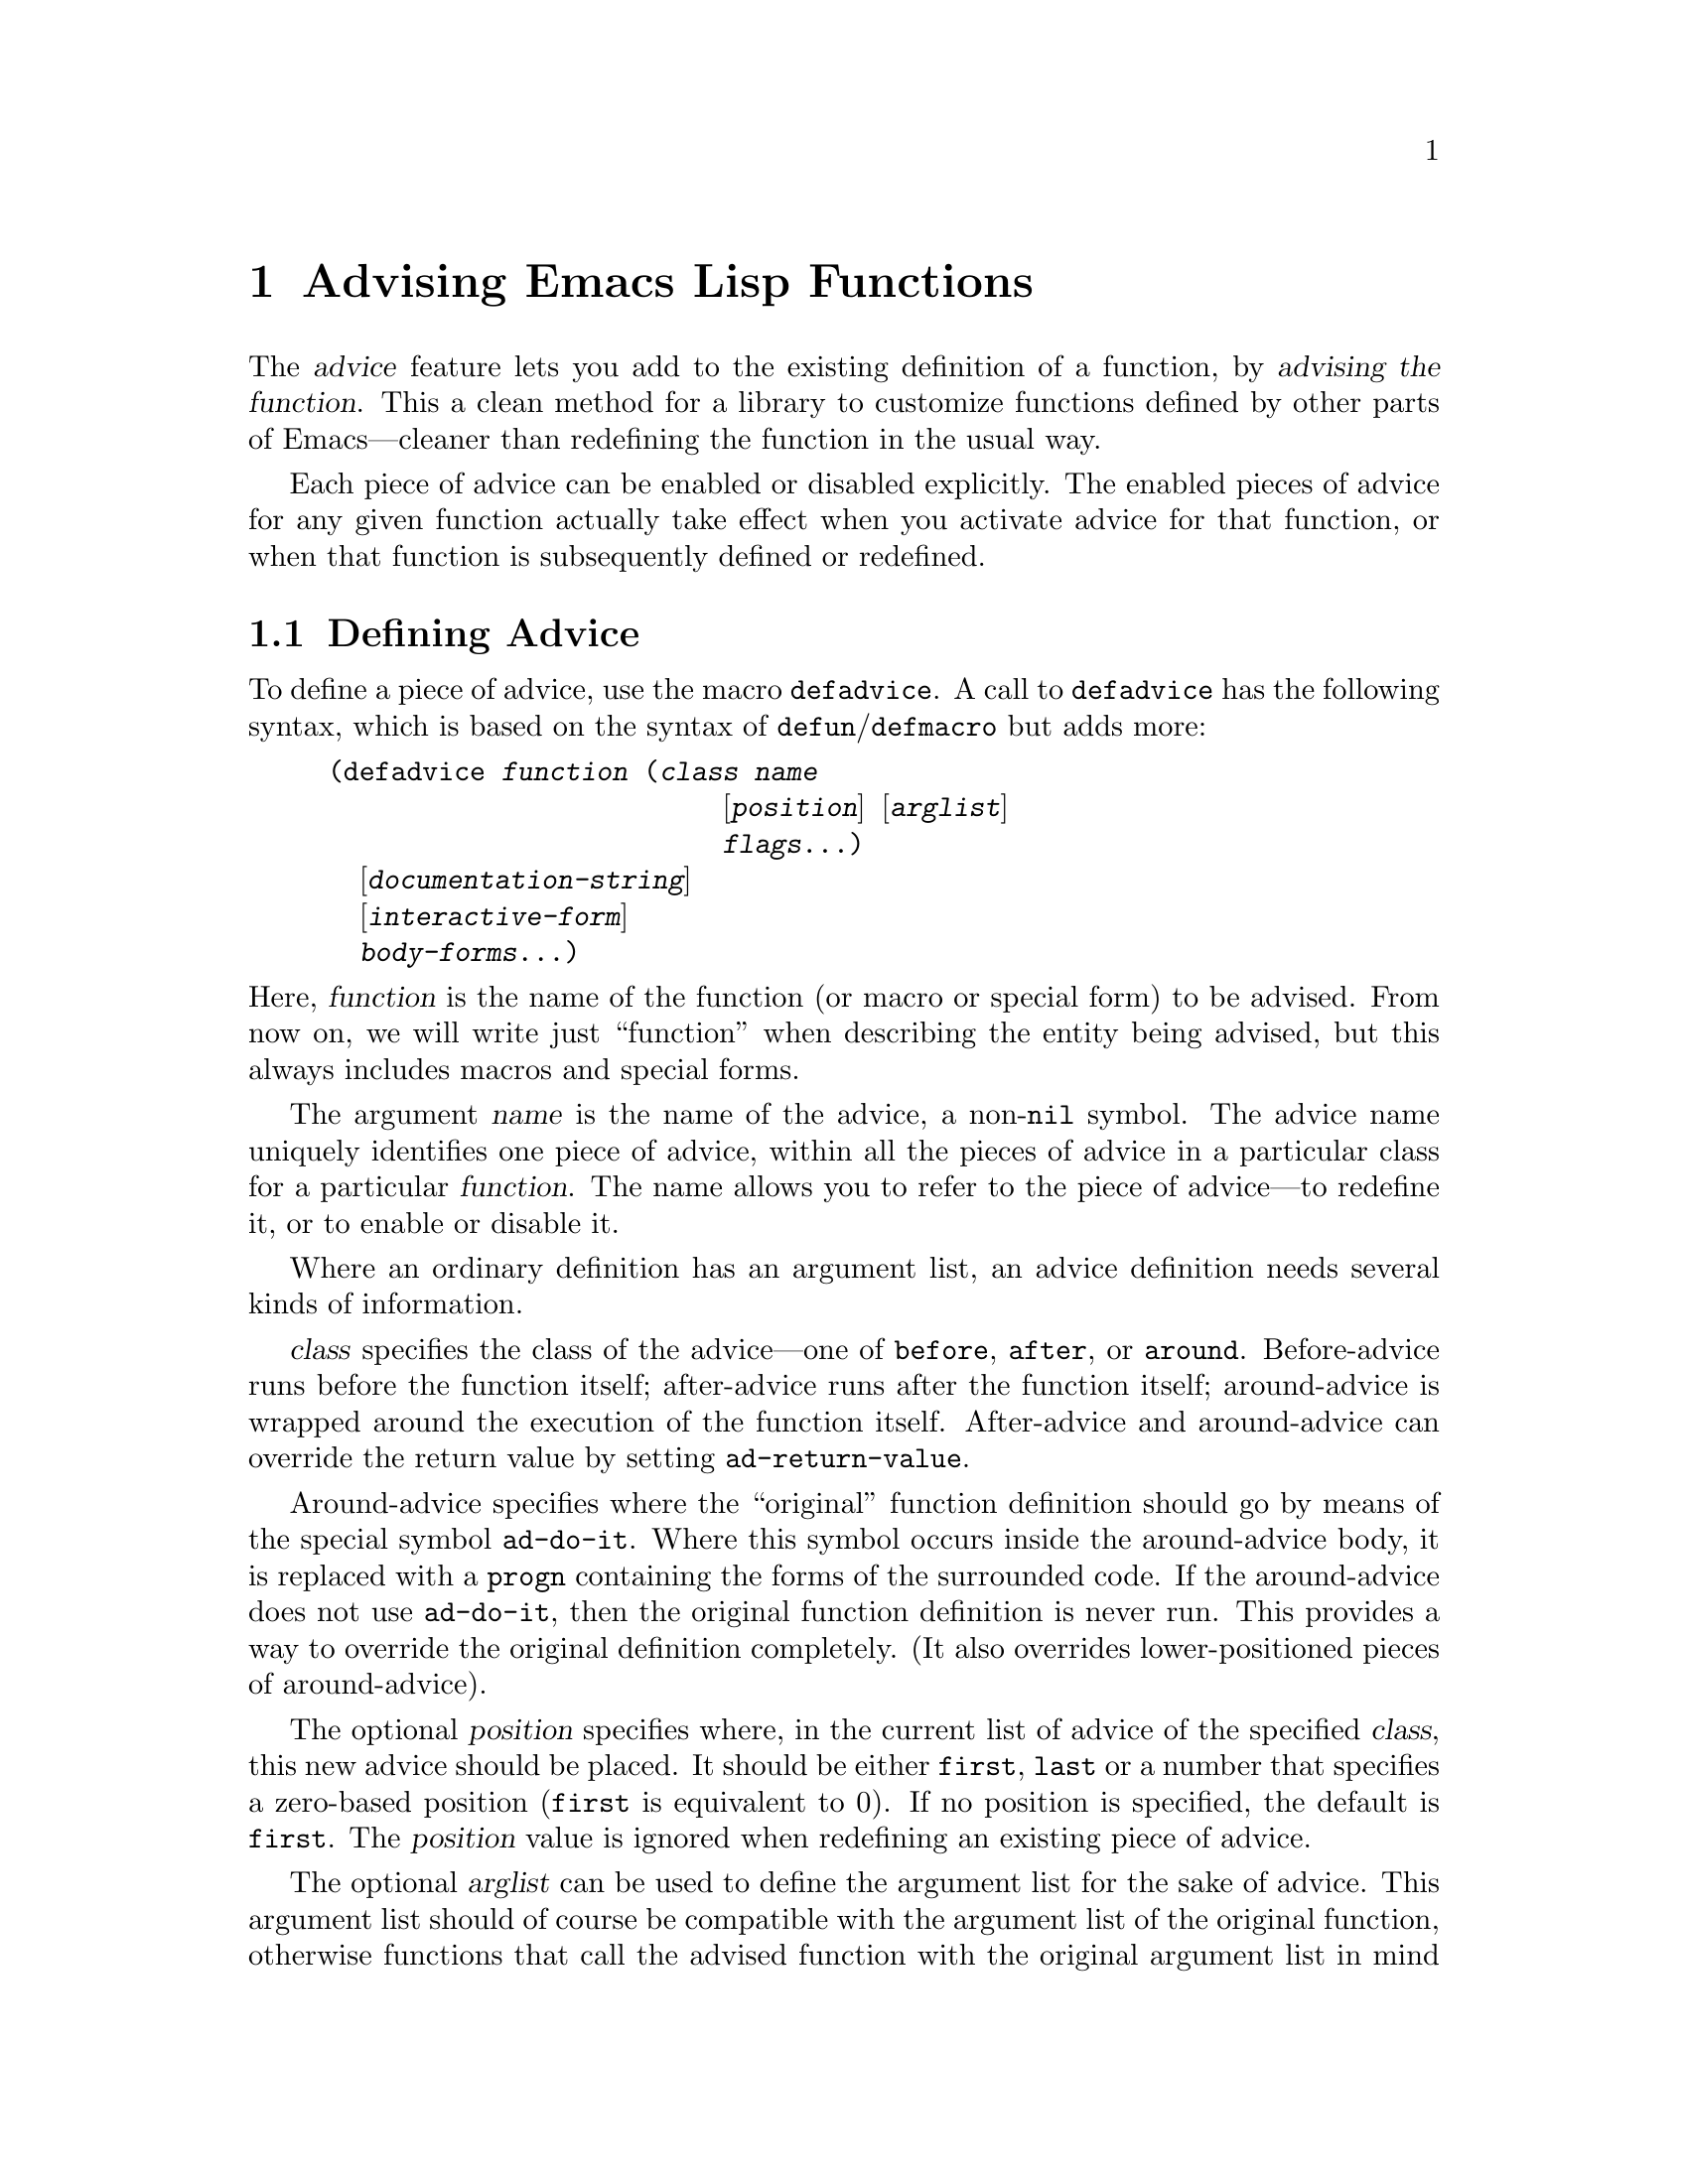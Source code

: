 @c -*-texinfo-*-
@c This is part of the GNU Emacs Lisp Reference Manual.
@c Copyright (C) 1998 Free Software Foundation, Inc. 
@c See the file elisp.texi for copying conditions.
@setfilename ../info/advising
@node Advising Functions, Debugging, Byte Compilation, Top
@chapter Advising Emacs Lisp Functions
@cindex advising functions

  The @dfn{advice} feature lets you add to the existing definition of a
function, by @dfn{advising the function}.  This a clean method for a
library to customize functions defined by other parts of Emacs---cleaner
than redefining the function in the usual way.

  Each piece of advice can be enabled or disabled explicitly.  The
enabled pieces of advice for any given function actually take effect
when you activate advice for that function, or when that function is
subsequently defined or redefined.

@menu
* Defining Advice::
* Computed Advice::
* Activation of Advice::
* Enabling Advice::
* Preactivation::
* Argument Access in Advice::
* Combined Definition::
@end menu

@node Defining Advice
@section Defining Advice

  To define a piece of advice, use the macro @code{defadvice}.  A call
to @code{defadvice} has the following syntax, which is based on the
syntax of @code{defun}/@code{defmacro} but adds more:

@findex defadvice
@example
(defadvice @var{function} (@var{class} @var{name}
                         @r{[}@var{position}@r{]} @r{[}@var{arglist}@r{]}
                         @var{flags}...)
  @r{[}@var{documentation-string}@r{]}
  @r{[}@var{interactive-form}@r{]}
  @var{body-forms}...)
@end example

@noindent
Here, @var{function} is the name of the function (or macro or special
form) to be advised.  From now on, we will write just ``function'' when
describing the entity being advised, but this always includes macros and
special forms.

The argument @var{name} is the name of the advice, a non-@code{nil}
symbol.  The advice name uniquely identifies one piece of advice, within all
the pieces of advice in a particular class for a particular
@var{function}.  The name allows you to refer to the piece of
advice---to redefine it, or to enable or disable it.

Where an ordinary definition has an argument list, an advice definition
needs several kinds of information.

@var{class} specifies the class of the advice---one of @code{before},
@code{after}, or @code{around}.  Before-advice runs before the function
itself; after-advice runs after the function itself; around-advice is
wrapped around the execution of the function itself.  After-advice and
around-advice can override the return value by setting
@code{ad-return-value}.

Around-advice specifies where the ``original'' function definition
should go by means of the special symbol @code{ad-do-it}.  Where this
symbol occurs inside the around-advice body, it is replaced with a
@code{progn} containing the forms of the surrounded code.  If the
around-advice does not use @code{ad-do-it}, then the original function
definition is never run.  This provides a way to override the original
definition completely.  (It also overrides lower-positioned pieces of
around-advice).

The optional @var{position} specifies where, in the current list of
advice of the specified @var{class}, this new advice should be placed.
It should be either @code{first}, @code{last} or a number that
specifies a zero-based position (@code{first} is equivalent to 0).  If
no position is specified, the default is @code{first}.  The
@var{position} value is ignored when redefining an existing piece of
advice.

The optional @var{arglist} can be used to define the argument list for
the sake of advice.  This argument list should of course be compatible
with the argument list of the original function, otherwise functions
that call the advised function with the original argument list in mind
will break.  If more than one piece of advice specifies an argument
list, then the first one (the one with the smallest position) found in
the list of all classes of advice will be used.

@var{flags} is a list of symbols that specify further information about
how to use this piece of advice.  Here are the valid symbols and their
meanings:

@table @code
@item activate
Activate all the advice for @var{function} after making this definition.
This is ignored when @var{function} itself is not defined yet (which is
known as @dfn{forward advice}).

@item protect
Protect this piece of advice against non-local exits and errors in
preceding code and advice.

@item compile
Says that the combined definition which implements advice should be
byte-compiled.  This flag is ignored unless @code{activate} is also
specified.

@item disable
Disable this piece of advice, so that it will not be used
unless subsequently explicitly enabled.

@item preactivate
Activate advice for @var{function} when this @code{defadvice} is
compiled or macroexpanded.  This generates a compiled advised definition
according to the current advice state, which will be used during
activation if appropriate.

This is useful only if this @code{defadvice} is byte-compiled.
@end table

The optional @var{documentation-string} serves to document this piece of
advice.  If the @code{documentation} function gets the documentation
for @var{function} when its advice is active, the result will combine
the documentation strings of all the advice with that of the original
function.

The optional @var{interactive-form} form can be supplied to change the
interactive behavior of the original function.  If more than one piece
of advice has an @var{interactive-form}, then the first one (the one
with the smallest position) found among all the advice takes precedence.

The possibly empty list of @var{body-forms} specifies the body of the
advice.  The body of an advice can access or change the arguments, the
return value, the binding environment, and perform any other kind of
side effect.

@strong{Warning:} When you advise a macro, keep in mind that macros are
expanded when a program is compiled, not when a compiled program is run.
All subroutines used by the advice need to be available when the byte
compiler expands the macro.

@node Computed Advice
@section Computed Advice

The macro @code{defadvice} resembles @code{defun} in that the code for
the advice, and all other information about it, are explicitly stated in
the source code.  You can also create advice whose details are computed,
using the function @code{ad-add-advice}.

@defun ad-add-advice function advice class position
Calling @code{ad-add-advice} adds @var{advice} as a piece of advice to
@var{function} in class @var{class}.  The argument @var{advice}  has
this form:

@example
(@var{name} @var{protected} @var{enabled} @var{definition})
@end example

Here @var{protected} and @var{enabled} are flags, and @var{definition}
is an expression that says what the advice should do.

If @var{function} already has one or more pieces of advice in the
specified @var{class}, then @var{position} specifies where in the list
to put the new piece of advice.  The value of @var{position} can either
be @code{first}, @code{last}, or a number (counting from 0 at the
beginning of the list).  Numbers outside the range are mapped to the
closest extreme position.

If @var{function} already has a piece of @var{advice} with the same
name, then the position argument is ignored and the old advice is
replaced with the new one.
@end defun

@node Activation of Advice
@section Activation of Advice
@cindex activating advice

By default, advice does not take effect when you define it---only when
you @dfn{activate} advice for the function that was advised.  You can
request the activation of advice for a function when you define the
advice, by specifying the @code{activate} flag in the @code{defadvice}.
But normally you activate the advice for a function by calling the
function @code{ad-activate} or one of the other activation commands
listed below.

Separating the activation of advice from the act of defining it permits
you to add several pieces of advice to one function efficiently, without
redefining the function over and over as each advice is added.  More
importantly, it permits defining advice for a function before that
function is actually defined.

When a function is first activated, its original definition is saved,
and all enabled pieces of advice for that function are combined with the
original definition to make a new definition.  This definition is
installed, and optionally byte-compiled as well, depending on conditions
described below.

In all of the commands to activate advice, if @var{compile} is @code{t},
the command also compiles the combined definition which implements the
advice.

@deffn Command ad-activate function &optional compile
This command activates the advice for @var{function}.
@end deffn

To activate a function whose advice is already active is not a no-op.
It is a useful operation which puts into effect any changes in advice
since the previous activation of the same function.

@deffn Command ad-deactivate function
This command deactivates the advice for @var{function}.
@end deffn

@deffn Command ad-activate-all &optional compile
This command activates the advice for all functions.
@end deffn

@deffn Command ad-deactivate-all
This command deactivates the advice for all functions.
@end deffn

@deffn Command ad-activate-regexp regexp &optional compile
This command activates all pieces of advice whose names match
@var{regexp}.  More precisely, it activates all advice for any function
which has at least one piece of advice that matches @var{regexp}.
@end deffn

@deffn Command ad-deactivate-regexp regexp
This command deactivates the advice for all functions whose names match
@var{regexp}.  More precisely, it deactivates all advice for any
function which has at least one piece of advice that matches
@var{regexp}.
@end deffn

@deffn Command ad-update-regexp regexp &optional compile
This command activates pieces of advice whose names match @var{regexp},
but only those that are already activated.
@end deffn

@deffn Command ad-stop-advice
Turn off automatic advice activation when a function is defined or
redefined.
@end deffn

@deffn Command ad-start-advice
Turn off automatic advice activation when a function is defined or
redefined.
@end deffn

@defopt ad-default-compilation-action
This variable controls whether to compile the combined definition
that results from activating advice for a function.
@end defopt

  If the advised definition was constructed during ``preactivation'' (see
below), then that definition must already be compiled, because it was
constructed during byte-compilation of the file that contained the
@code{defadvice} with the @code{preactivate} flag.

@node Enabling Advice
@section Enabling and Disabling Advice

  Each piece of advice has a flag that says whether it is enabled or
not.  By enabling or disabling a piece of advice, you can turn it off
and on without having to undefine and redefine it.  For example, here is
how to disable a particular piece of advice named @code{my-advice} for
the function @code{foo}:

@example
(ad-disable-advice 'foo 'before 'my-advice)
@end example

  This call by itself only changes the enable flag for this piece of
advice.  To make this change take effect in the advised definition, you
must activate the advice for @code{foo} again:

@example
(ad-activate 'foo)
@end example

@deffn Command ad-disable-advice function class name
This command disables the piece of advice named @var{name} in class
@var{class} on @var{function}.
@end deffn

@deffn Command ad-enable-advice function class name
This command enables the piece of advice named @var{name} in class
@var{class} on @var{function}.
@end deffn

  You can also disable many pieces of advice at once using a regular
expression.

@deffn Command ad-disable-regexp regexp
This command disables all pieces of advice whose names match
@var{regexp}, in all classes, on all functions.
@end deffn

@deffn Command ad-enable-regexp regexp
This command enables all pieces of advice whose names match
@var{regexp}, in all classes, on all functions.
@end deffn

@node Preactivation
@section Preactivation

  Constructing a combined definition to execute advice is moderately
expensive.  When a library advises many functions, this can make loading
the library slow.  In that case, you can use @dfn{preactivation} to
construct suitable combined definitions in advance.

  To use preactivation, specify the @code{preactivate} flag when you
define the advice with @code{defadvice}.  This @code{defadvice} call
creates a combined definition which embodies this piece of advice
(whether enabled or not) plus any other currently enabled advice for the
same function, and the function's own definition.  If the
@code{defadvice} is compiled, that compiles the combined definition
also.

  When the function is subsequently activated, if the enabled advice for
the function matches what was used to make this combined
definition. then the existing combined definition is used, and there is
no need to construct one.  Thus, preactivation never causes wrong
results---but it may fail to do any good, if the enabled advice at the
time of activation doesn't match.

  Here are some symptoms that can indicate that a preactivation did not
work properly, because of a mismatch.

@itemize @bullet
@item
Activation of the advised
function takes longer than usual.
@item
The byte-compiler gets
loaded while an advised function gets activated.
@item
@code{byte-compile} is included in the value of @code{features} even
though you did not ever explicitly use the byte-compiler.
@end itemize

Compiled preactivated advice works properly even if the function itself
is not defined until later; however, the function needs to be defined
when you @emph{compile} the preactivated advice.

There is no elegant way to find out why preactivated advice is not being
used.  What you can do is to trace the function
@code{ad-cache-id-verification-code} (with the function
@code{trace-function-background}) before the advised function is
activated.  After activation, check the value returned by
@code{ad-cache-id-verification-code} for that function: @code{verified}
means that the preactivated advice was used, while other values give
some information about why they were considered inappropriate.

  @strong{Warning:} There is one known case that can make preactivation
fail, in that a preconstructed combined definition is used even though
it fails to match the current state of advice.  This can happen when two
packages define different pieces of advice with the same name, in the
same class, for the same function.  But you should avoid that anyway.

@node Argument Access in Advice
@section Argument Access in Advice

  The simplest way to access the arguments of an advised function in the
body of a piece of advice is to use the same names that the function
definition uses.  To do this, you need to know the names of the argument
variables of the original function.

  While this simple method is sufficient in many cases, it has a
disadvantage: it is not robust, because it hard-codes the argument names
into the advice.  If the definition of the original function changes,
the advice might break.

  A more robust method is to use macros that are translated into the
proper access forms at activation time, i.e., when constructing the
advised definition.  Access macros access actual arguments by position
regardless of how these actual argument get distributed onto the
argument variables of a function.  This is robust because in Emacs Lisp
the meaning of an argument is strictly determined by its position in the
argument list.

@defmac ad-get-arg position
This returns the actual argument that was supplied at @var{position}.
@end defmac

@defmac ad-get-args position
This returns the list of actual arguments supplied starting at
@var{position}.
@end defmac

@defmac ad-set-arg position value
This sets the value of the actual argument at @var{position} to
@var{value}
@end defmac

@defmac ad-set-args position value-list
This sets the list of actual arguments starting at @var{position} to
@var{value-list}.
@end defmac

  Now an example.  Suppose the function @code{foo} is defined as

@example
(defun foo (x y &optional z &rest r) ...)
@end example

@noindent
and is then called with

@example
(foo 0 1 2 3 4 5 6)
@end example

@noindent
which means that @var{x} is 0, @var{y} is 1, @var{z} is 2 and @var{r} is
@code{(3 4 5 6)} within the body of @code{foo}.  Here is what
@code{ad-get-arg} and @code{ad-get-args} return in this case:

@example
(ad-get-arg 0) @result{} 0
(ad-get-arg 1) @result{} 1
(ad-get-arg 2) @result{} 2
(ad-get-arg 3) @result{} 3
(ad-get-args 2) @result{} (2 3 4 5 6)
(ad-get-args 4) @result{} (4 5 6)
@end example

  Setting arguments also makes sense in this example:

@example
(ad-set-arg 5 "five")
@end example

@noindent
has the effect of changing the sixth argument to @code{"five"}.  If this
happens in advice executed before the body of @code{foo} is run, then
@var{r} will be @code{(3 4 "five" 6)} within that body.

  Here is an example of setting a tail of the argument list:

@example
(ad-set-args 0 '(5 4 3 2 1 0))
@end example

@noindent
If this happens in advice executed before the body of @code{foo} is run,
then within that body, @var{x} will be 5, @var{y} will be 4, @var{z}
will be 3, and @var{r} will be @code{(2 1 0)} inside the body of
@code{foo}.

  These argument constructs are not really implemented as Lisp macros.
Instead they are implemented specially by the advice mechanism.

@subsection Definition of Subr Argument Lists

  When the advice facility constructs the combined definition, it needs
to know the argument list of the original function.  This is not always
possible for primitive functions.  When advice cannot determine the
argument list, it uses @code{(&rest ad-subr-args)}, which always works
but is inefficient because it constructs a list of the argument values.
You can use @code{ad-define-subr-args} to declare the proper argument
names for a primitive function:

@defun ad-define-subr-args function arglist
This function specifies that @var{arglist} should be used as the
argument list for function @var{function}.
@end defun

For example,

@example
(ad-define-subr-args 'fset '(sym newdef))
@end example

@noindent
specifies the argument list for the function @code{fset}.

@node Combined Definition
@section The Combined Definition

  Suppose that a function has @var{n} pieces of before-advice, @var{m}
pieces of around-advice and @var{k} pieces of after-advice.  Assuming no
piece of advice is protected, the combined definition produced to
implement the advice for a function looks like this:

@example
(lambda @var{arglist}
  @r{[} @r{[}@var{advised-docstring}@r{]} @r{[}(interactive ...)@r{]} @r{]}
  (let (ad-return-value)
    @r{before-0-body-form}...
         ....
    @r{before-@var{n}-1-body-form}...
    @r{around-0-body-form}...
       @r{around-1-body-form}...
             ....
          @r{around-@var{m}-1-body-form}...
             (setq ad-return-value
                   @r{apply original definition to @var{arglist}})
          @r{other-around-@var{m}-1-body-form}...
             ....
       @r{other-around-1-body-form}...
    @r{other-around-0-body-form}...
    @r{after-0-body-form}...
          ....
    @r{after-@var{k}-1-body-form}...
    ad-return-value))
@end example

Macros are redefined as macros, which means adding @code{macro} to
the beginning of the combined definition.

The interactive form is present if the original function or some piece
of advice specifies one.  When an interactive primitive function is
advised, a special method is used: to call the primitive with
@code{call-interactively} so that it will read its own arguments.
In this case, the advice cannot access the arguments.

The body forms of the various advice in each class are assembled
according to their specified order.  The forms of around-advice @var{l}
are included in one of the forms of around-advice @var{l} @minus{} 1.

The innermost part of the around advice onion is 

@display
apply original definition to @var{arglist}
@end display

@noindent
whose form depends on the type of the original function.  The variable
@code{ad-return-value} is set to whatever this returns.  The variable is
visible to all pieces of advice, which can access and modify it before
it is actually returned from the advised function.

The semantic structure of advised functions that contain protected
pieces of advice is the same.  The only difference is that
@code{unwind-protect} forms ensure that the protected advice gets
executed even if some previous piece of advice had an error or a
non-local exit.  If any around-advice is protected, then the whole
around-advice onion is protected as a result.
